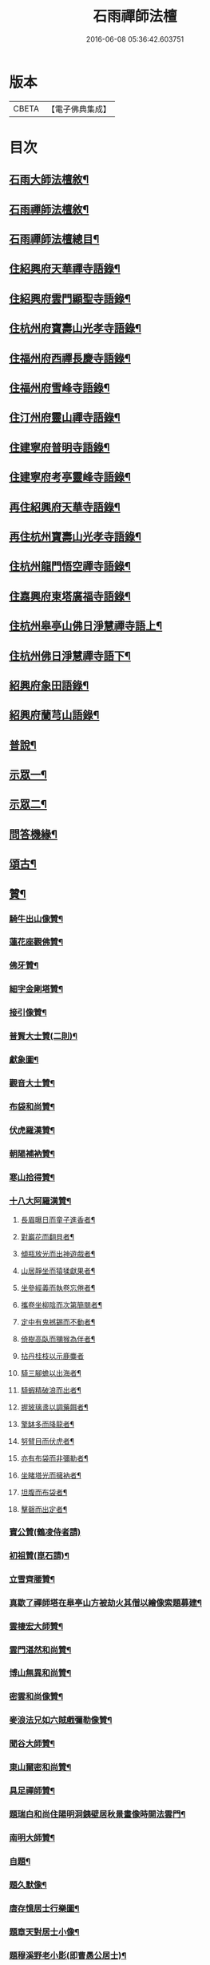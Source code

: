 #+TITLE: 石雨禪師法檀 
#+DATE: 2016-06-08 05:36:42.603751

* 版本
 |     CBETA|【電子佛典集成】|

* 目次
** [[file:KR6q0201_001.txt::001-0077a21][石雨大師法檀敘¶]]
** [[file:KR6q0201_001.txt::001-0077b22][石雨禪師法檀敘¶]]
** [[file:KR6q0201_001.txt::001-0077c2][石雨禪師法檀總目¶]]
** [[file:KR6q0201_001.txt::001-0078b4][住紹興府天華禪寺語錄¶]]
** [[file:KR6q0201_002.txt::002-0082a3][住紹興府雲門顯聖寺語錄¶]]
** [[file:KR6q0201_002.txt::002-0082c25][住杭州府寶壽山光孝寺語錄¶]]
** [[file:KR6q0201_002.txt::002-0083b25][住福州府西禪長慶寺語錄¶]]
** [[file:KR6q0201_003.txt::003-0085b3][住福州府雪峰寺語錄¶]]
** [[file:KR6q0201_003.txt::003-0086b5][住汀州府靈山禪寺語錄¶]]
** [[file:KR6q0201_003.txt::003-0087a19][住建寧府普明寺語錄¶]]
** [[file:KR6q0201_004.txt::004-0088b3][住建寧府考亭靈峰寺語錄¶]]
** [[file:KR6q0201_004.txt::004-0089b3][再住紹興府天華寺語錄¶]]
** [[file:KR6q0201_004.txt::004-0090c2][再住杭州寶壽山光孝寺語錄¶]]
** [[file:KR6q0201_005.txt::005-0094a3][住杭州龍門悟空禪寺語錄¶]]
** [[file:KR6q0201_005.txt::005-0096b12][住嘉興府東塔廣福寺語錄¶]]
** [[file:KR6q0201_006.txt::006-0098a3][住杭州皋亭山佛日淨慧禪寺語上¶]]
** [[file:KR6q0201_007.txt::007-0102c3][住杭州佛日淨慧禪寺語下¶]]
** [[file:KR6q0201_008.txt::008-0106b3][紹興府象田語錄¶]]
** [[file:KR6q0201_008.txt::008-0106c27][紹興府蘭芎山語錄¶]]
** [[file:KR6q0201_008.txt::008-0107c23][普說¶]]
** [[file:KR6q0201_008.txt::008-0108c18][示眾一¶]]
** [[file:KR6q0201_009.txt::009-0110a3][示眾二¶]]
** [[file:KR6q0201_010.txt::010-0113b3][問答機緣¶]]
** [[file:KR6q0201_011.txt::011-0117b3][頌古¶]]
** [[file:KR6q0201_012.txt::012-0120b3][贊¶]]
*** [[file:KR6q0201_012.txt::012-0120b4][騎牛出山像贊¶]]
*** [[file:KR6q0201_012.txt::012-0120b8][蓮花座觀佛贊¶]]
*** [[file:KR6q0201_012.txt::012-0120b12][佛牙贊¶]]
*** [[file:KR6q0201_012.txt::012-0120b14][細字金剛塔贊¶]]
*** [[file:KR6q0201_012.txt::012-0120b19][接引像贊¶]]
*** [[file:KR6q0201_012.txt::012-0120b27][普賢大士贊(二則)¶]]
*** [[file:KR6q0201_012.txt::012-0120c4][獻象圖¶]]
*** [[file:KR6q0201_012.txt::012-0120c8][觀音大士贊¶]]
*** [[file:KR6q0201_012.txt::012-0121a19][布袋和尚贊¶]]
*** [[file:KR6q0201_012.txt::012-0121a27][伏虎羅漢贊¶]]
*** [[file:KR6q0201_012.txt::012-0121a30][朝陽補衲贊¶]]
*** [[file:KR6q0201_012.txt::012-0121b3][寒山拾得贊¶]]
*** [[file:KR6q0201_012.txt::012-0121b6][十八大阿羅漢贊¶]]
**** [[file:KR6q0201_012.txt::012-0121b7][長眉曝日而童子進香者¶]]
**** [[file:KR6q0201_012.txt::012-0121b10][對巖花而翻貝者¶]]
**** [[file:KR6q0201_012.txt::012-0121b13][傾瓶放光而出神遊戲者¶]]
**** [[file:KR6q0201_012.txt::012-0121b16][山居靜坐而猿猱獻果者¶]]
**** [[file:KR6q0201_012.txt::012-0121b19][坐參經義而執卷忘倦者¶]]
**** [[file:KR6q0201_012.txt::012-0121b22][攜卷坐柳陰而次第簡閱者¶]]
**** [[file:KR6q0201_012.txt::012-0121b25][定中有鬼撼錫而不動者¶]]
**** [[file:KR6q0201_012.txt::012-0121b28][倚樹高臥而獼猴為伴者¶]]
**** [[file:KR6q0201_012.txt::012-0121b30][拈丹桂枝以示鹿麋者]]
**** [[file:KR6q0201_012.txt::012-0121c4][騎三腳蟾以出海者¶]]
**** [[file:KR6q0201_012.txt::012-0121c7][騎蝦精破浪而出者¶]]
**** [[file:KR6q0201_012.txt::012-0121c10][握玻璃盞以調藥餌者¶]]
**** [[file:KR6q0201_012.txt::012-0121c13][擎缽多而降龍者¶]]
**** [[file:KR6q0201_012.txt::012-0121c16][努臂目而伏虎者¶]]
**** [[file:KR6q0201_012.txt::012-0121c19][亦有布袋而非彌勒者¶]]
**** [[file:KR6q0201_012.txt::012-0121c22][坐睹塔光而擁衲者¶]]
**** [[file:KR6q0201_012.txt::012-0121c25][坦腹而布袋者¶]]
**** [[file:KR6q0201_012.txt::012-0121c28][擊磬而出定者¶]]
*** [[file:KR6q0201_012.txt::012-0121c30][寶公贊(鶴凌侍者請)]]
*** [[file:KR6q0201_012.txt::012-0122a4][初祖贊(崑石請)¶]]
*** [[file:KR6q0201_012.txt::012-0122a8][立雪齊腰贊¶]]
*** [[file:KR6q0201_012.txt::012-0122a14][真歇了禪師塔在皋亭山方被劫火其僧以繪像索題募建¶]]
*** [[file:KR6q0201_012.txt::012-0122a18][雲棲宏大師贊¶]]
*** [[file:KR6q0201_012.txt::012-0122a21][雲門湛然和尚贊¶]]
*** [[file:KR6q0201_012.txt::012-0122b14][博山無異和尚贊¶]]
*** [[file:KR6q0201_012.txt::012-0122b18][密雲和尚像贊¶]]
*** [[file:KR6q0201_012.txt::012-0122b21][麥浪法兄如六賊戲彌勒像贊¶]]
*** [[file:KR6q0201_012.txt::012-0122b26][聞谷大師贊¶]]
*** [[file:KR6q0201_012.txt::012-0122c3][東山爾密和尚贊¶]]
*** [[file:KR6q0201_012.txt::012-0122c5][具足禪師贊¶]]
*** [[file:KR6q0201_012.txt::012-0122c14][題瑞白和尚住陽明洞銕壁居秋景畫像時開法雲門¶]]
*** [[file:KR6q0201_012.txt::012-0122c21][南明大師贊¶]]
*** [[file:KR6q0201_012.txt::012-0122c24][自題¶]]
*** [[file:KR6q0201_012.txt::012-0123b2][題久默像¶]]
*** [[file:KR6q0201_012.txt::012-0123b5][唐存憶居士行樂圖¶]]
*** [[file:KR6q0201_012.txt::012-0123b9][題章天對居士小像¶]]
*** [[file:KR6q0201_012.txt::012-0123b13][題穆溪野老小影(即曹愚公居士)¶]]
*** [[file:KR6q0201_012.txt::012-0123b16][題江陰芙蓉菴渭筠真¶]]
*** [[file:KR6q0201_012.txt::012-0123b19][遠思曹司理乞題行樂圖(三首)¶]]
*** [[file:KR6q0201_012.txt::012-0123b23][澄泉行樂圖¶]]
*** [[file:KR6q0201_012.txt::012-0123b28][孫冶堂居士像¶]]
*** [[file:KR6q0201_012.txt::012-0123b30][劉元城居士像]]
** [[file:KR6q0201_013.txt::013-0124a3][法語¶]]
*** [[file:KR6q0201_013.txt::013-0124a4][付法偈¶]]
*** [[file:KR6q0201_013.txt::013-0124a6][示唐祈遠居士¶]]
*** [[file:KR6q0201_013.txt::013-0124a29][示金曼庸居士¶]]
*** [[file:KR6q0201_013.txt::013-0124b8][示晉朗¶]]
*** [[file:KR6q0201_013.txt::013-0124b13][示竹虛¶]]
*** [[file:KR6q0201_013.txt::013-0124b19][示秋萍¶]]
*** [[file:KR6q0201_013.txt::013-0124b24][木蛇為祁季超居士所得以偈贈之¶]]
*** [[file:KR6q0201_013.txt::013-0124c11][示藻雪¶]]
*** [[file:KR6q0201_013.txt::013-0124c17][四十一初度¶]]
*** [[file:KR6q0201_013.txt::013-0124c20][書扇示炤渠侍者¶]]
*** [[file:KR6q0201_013.txt::013-0124c23][題松菴圖為青林兄六十¶]]
*** [[file:KR6q0201_013.txt::013-0124c27][付大鼎新¶]]
*** [[file:KR6q0201_013.txt::013-0124c30][示柱書記¶]]
*** [[file:KR6q0201_013.txt::013-0125a5][示悉檀法孫¶]]
*** [[file:KR6q0201_013.txt::013-0125a9][付寶維那¶]]
*** [[file:KR6q0201_013.txt::013-0125a13][付律侍者¶]]
*** [[file:KR6q0201_013.txt::013-0125a17][示一葦¶]]
*** [[file:KR6q0201_013.txt::013-0125a22][示自勉¶]]
*** [[file:KR6q0201_013.txt::013-0125a26][示肅容¶]]
*** [[file:KR6q0201_013.txt::013-0125b5][乙酉冬從寶壽至興善補祝馥生兄五十壽值馥兄又過東塔歸晤¶]]
*** [[file:KR6q0201_013.txt::013-0125b9][示景林智志¶]]
*** [[file:KR6q0201_013.txt::013-0125b14][示相鯁生居士¶]]
*** [[file:KR6q0201_013.txt::013-0125b17][示無外¶]]
*** [[file:KR6q0201_013.txt::013-0125b19][付劉養純居士¶]]
*** [[file:KR6q0201_013.txt::013-0125b22][四威儀¶]]
*** [[file:KR6q0201_013.txt::013-0125b27][遠門以續燈元辭遊嵩岳搜求諸祖遺言偈以付之¶]]
*** [[file:KR6q0201_013.txt::013-0125c2][示端白侍者¶]]
*** [[file:KR6q0201_013.txt::013-0125c6][道懷告假歸恐其耽著窠臼以此警之¶]]
*** [[file:KR6q0201_013.txt::013-0125c10][鯁生居士從雲間遠來時余兼理龍門喜留信宿¶]]
*** [[file:KR6q0201_013.txt::013-0125c14][鸚鵡為朱爾干居士作¶]]
*** [[file:KR6q0201_013.txt::013-0125c17][念佛偈示鯁生令慈戒用¶]]
*** [[file:KR6q0201_013.txt::013-0125c20][參禪偈示鯁生內壼智達¶]]
** [[file:KR6q0201_013.txt::013-0125c23][詩偈一¶]]
*** [[file:KR6q0201_013.txt::013-0125c24][四言¶]]
**** [[file:KR6q0201_013.txt::013-0125c25][為來雲題畫¶]]
**** [[file:KR6q0201_013.txt::013-0125c27][示深谷還鄉¶]]
**** [[file:KR6q0201_013.txt::013-0125c29][爆竹¶]]
**** [[file:KR6q0201_013.txt::013-0126a2][煨黃獨¶]]
**** [[file:KR6q0201_013.txt::013-0126a4][晒鹿皮¶]]
**** [[file:KR6q0201_013.txt::013-0126a6][牧牛圖¶]]
**** [[file:KR6q0201_013.txt::013-0126a8][寄曹白僧居士(五首)¶]]
*** [[file:KR6q0201_013.txt::013-0126a17][五言]]
**** [[file:KR6q0201_013.txt::013-0126a18][住天目山西方菴(以下五言)¶]]
**** [[file:KR6q0201_013.txt::013-0126a22][紅梅¶]]
**** [[file:KR6q0201_013.txt::013-0126a24][訂訪嵌石兄因病不果寄懷(六首)¶]]
**** [[file:KR6q0201_013.txt::013-0126b6][題畫¶]]
**** [[file:KR6q0201_013.txt::013-0126b8][和橫山草堂詩(有序)¶]]
**** [[file:KR6q0201_013.txt::013-0126b13][漱雪橋¶]]
**** [[file:KR6q0201_013.txt::013-0126b15][蓄翠泉¶]]
**** [[file:KR6q0201_013.txt::013-0126b17][鹿藩¶]]
**** [[file:KR6q0201_013.txt::013-0126b19][扃岫¶]]
**** [[file:KR6q0201_013.txt::013-0126b21][竹浪居¶]]
**** [[file:KR6q0201_013.txt::013-0126b23][空蘊菴¶]]
**** [[file:KR6q0201_013.txt::013-0126b25][香夢窩¶]]
**** [[file:KR6q0201_013.txt::013-0126b27][挂屐寮¶]]
**** [[file:KR6q0201_013.txt::013-0126b29][巢松¶]]
**** [[file:KR6q0201_013.txt::013-0126b30][雲肆]]
**** [[file:KR6q0201_013.txt::013-0126c3][悠然見南山齋¶]]
**** [[file:KR6q0201_013.txt::013-0126c5][卻月廊¶]]
**** [[file:KR6q0201_013.txt::013-0126c7][浴硯池¶]]
**** [[file:KR6q0201_013.txt::013-0126c9][醉山樓¶]]
**** [[file:KR6q0201_013.txt::013-0126c11][雜詠八首¶]]
**** [[file:KR6q0201_013.txt::013-0126c27][百丈巖¶]]
**** [[file:KR6q0201_013.txt::013-0126c29][一線天¶]]
**** [[file:KR6q0201_013.txt::013-0126c30][鐘]]
**** [[file:KR6q0201_013.txt::013-0127a3][鼓¶]]
**** [[file:KR6q0201_013.txt::013-0127a5][古鏡¶]]
**** [[file:KR6q0201_013.txt::013-0127a7][初住寶壽得石田禪師塔¶]]
**** [[file:KR6q0201_013.txt::013-0127a13][隱真火頭¶]]
**** [[file:KR6q0201_013.txt::013-0127a15][丁怙思居士以乩仙語指來佛日一見如故志感¶]]
**** [[file:KR6q0201_013.txt::013-0127a17][贈道懷禪士五十初度¶]]
**** [[file:KR6q0201_013.txt::013-0127a19][夾紗扇竹影¶]]
**** [[file:KR6q0201_013.txt::013-0127a21][示趙淨塵居士¶]]
**** [[file:KR6q0201_013.txt::013-0127a23][贈伯瑞仁丈勸省夙因超此濁世¶]]
** [[file:KR6q0201_014.txt::014-0127b3][詩偈二¶]]
*** [[file:KR6q0201_014.txt::014-0127b4][五言律¶]]
**** [[file:KR6q0201_014.txt::014-0127b5][對月懷白僧¶]]
**** [[file:KR6q0201_014.txt::014-0127b8][移菊¶]]
**** [[file:KR6q0201_014.txt::014-0127b11][石城送蘭友居士復遊江陵¶]]
**** [[file:KR6q0201_014.txt::014-0127b14][同樹倩閉戶真州¶]]
**** [[file:KR6q0201_014.txt::014-0127b17][立秋夕共嵌石韻懷諸法侶¶]]
**** [[file:KR6q0201_014.txt::014-0127b20][住天台香柏峰¶]]
**** [[file:KR6q0201_014.txt::014-0127b23][遊新安訪曹白僧一蕊同入黃山徐渭友同曹石葉浙下因贈渭友¶]]
**** [[file:KR6q0201_014.txt::014-0127b26][贈月涵(二首)¶]]
**** [[file:KR6q0201_014.txt::014-0127c3][立秋警眾¶]]
**** [[file:KR6q0201_014.txt::014-0127c6][和答博山雪關禪兄原韻¶]]
**** [[file:KR6q0201_014.txt::014-0127c9][入閩紀遊¶]]
**** [[file:KR6q0201_014.txt::014-0127c12][初春即事寄懷京臺王居士¶]]
**** [[file:KR6q0201_014.txt::014-0127c15][答黃井門居士謝茶韻¶]]
**** [[file:KR6q0201_014.txt::014-0127c18][雪峰元旦¶]]
**** [[file:KR6q0201_014.txt::014-0127c21][答林有道居士原韻¶]]
**** [[file:KR6q0201_014.txt::014-0127c24][喜陳孔端同鄭天御夜過靈隱寺¶]]
**** [[file:KR6q0201_014.txt::014-0127c27][方賓侯居士先夢入雪峰及至一與夢中無異因贈¶]]
**** [[file:KR6q0201_014.txt::014-0127c29][同陳五臺希節二居士中秋夜話]]
**** [[file:KR6q0201_014.txt::014-0128a4][答林羽仲居士見訪韻¶]]
**** [[file:KR6q0201_014.txt::014-0128a7][再和答翁公若居士¶]]
**** [[file:KR6q0201_014.txt::014-0128a10][和韻送翁公千居士歸三山¶]]
**** [[file:KR6q0201_014.txt::014-0128a13][九日¶]]
**** [[file:KR6q0201_014.txt::014-0128a16][藍長者名與雪峰大師並美其德可配給孤¶]]
**** [[file:KR6q0201_014.txt::014-0128a19][升山度元宵¶]]
**** [[file:KR6q0201_014.txt::014-0128a22][對燈¶]]
**** [[file:KR6q0201_014.txt::014-0128a25][遊桃源洞¶]]
**** [[file:KR6q0201_014.txt::014-0128a28][秋夜同永中居士及來雲幻來諸子待月¶]]
**** [[file:KR6q0201_014.txt::014-0128a30][辭雪峰日寄懷王東里總憲]]
**** [[file:KR6q0201_014.txt::014-0128b4][從九龍入靈山寺¶]]
**** [[file:KR6q0201_014.txt::014-0128b7][柘浦值筆山費明府貽詩和韻奉答¶]]
**** [[file:KR6q0201_014.txt::014-0128b10][示休山¶]]
**** [[file:KR6q0201_014.txt::014-0128b13][立秋聽月¶]]
**** [[file:KR6q0201_014.txt::014-0128b16][龍門山十二景¶]]
***** [[file:KR6q0201_014.txt::014-0128b17][半山亭¶]]
***** [[file:KR6q0201_014.txt::014-0128b20][九曲嶺¶]]
***** [[file:KR6q0201_014.txt::014-0128b23][石壁土地¶]]
***** [[file:KR6q0201_014.txt::014-0128b26][鸚鵡峰¶]]
***** [[file:KR6q0201_014.txt::014-0128b29][積雪泉¶]]
***** [[file:KR6q0201_014.txt::014-0128c2][釣嶺¶]]
***** [[file:KR6q0201_014.txt::014-0128c5][千丈崖¶]]
***** [[file:KR6q0201_014.txt::014-0128c8][伏虎洞¶]]
***** [[file:KR6q0201_014.txt::014-0128c11][瀑布¶]]
***** [[file:KR6q0201_014.txt::014-0128c14][石關¶]]
***** [[file:KR6q0201_014.txt::014-0128c17][雜花居¶]]
***** [[file:KR6q0201_014.txt::014-0128c20][龍潭菴¶]]
**** [[file:KR6q0201_014.txt::014-0128c23][甲申除夕¶]]
**** [[file:KR6q0201_014.txt::014-0128c26][乙酉人日¶]]
**** [[file:KR6q0201_014.txt::014-0128c29][春杪得曹白僧居士詩札依韻答之¶]]
**** [[file:KR6q0201_014.txt::014-0129a2][中秋苦雨(乙酉)¶]]
**** [[file:KR6q0201_014.txt::014-0129a5][除夕贈適園主人¶]]
**** [[file:KR6q0201_014.txt::014-0129a8][丙戌試筆¶]]
**** [[file:KR6q0201_014.txt::014-0129a11][元旦用除夕韻(二首)¶]]
**** [[file:KR6q0201_014.txt::014-0129a16][過陸菴弔楚石琦禪師遺蹤¶]]
**** [[file:KR6q0201_014.txt::014-0129a19][夜雪示定嚴¶]]
**** [[file:KR6q0201_014.txt::014-0129a22][螺髻齋(丙戌春居適園所搆)¶]]
**** [[file:KR6q0201_014.txt::014-0129a25][菩提山雲萍兄壽日¶]]
**** [[file:KR6q0201_014.txt::014-0129a28][機山錢太師過訪華藏菴原韻答之¶]]
**** [[file:KR6q0201_014.txt::014-0129a30][初住佛日柬三宜兄]]
**** [[file:KR6q0201_014.txt::014-0129b4][佛日十二景¶]]
***** [[file:KR6q0201_014.txt::014-0129b5][向上菴¶]]
***** [[file:KR6q0201_014.txt::014-0129b8][尋本空禪師塔¶]]
***** [[file:KR6q0201_014.txt::014-0129b11][黃鶴峰¶]]
***** [[file:KR6q0201_014.txt::014-0129b14][渥洼池¶]]
***** [[file:KR6q0201_014.txt::014-0129b17][悟道松¶]]
***** [[file:KR6q0201_014.txt::014-0129b20][仙姑洞¶]]
***** [[file:KR6q0201_014.txt::014-0129b23][石鼓亭¶]]
***** [[file:KR6q0201_014.txt::014-0129b26][蓮花峰¶]]
***** [[file:KR6q0201_014.txt::014-0129b29][別泉¶]]
***** [[file:KR6q0201_014.txt::014-0129c2][龍藏¶]]
***** [[file:KR6q0201_014.txt::014-0129c5][龍洞¶]]
***** [[file:KR6q0201_014.txt::014-0129c8][松篁橋¶]]
**** [[file:KR6q0201_014.txt::014-0129c11][聞雪嶠大師訃¶]]
**** [[file:KR6q0201_014.txt::014-0129c14][壁觀石影像(有引)¶]]
*** [[file:KR6q0201_014.txt::014-0129c20][五言古¶]]
**** [[file:KR6q0201_014.txt::014-0129c21][雪後獨遊耿天台先生天台山絕頂¶]]
**** [[file:KR6q0201_014.txt::014-0130a3][投老七十二賢峰下¶]]
**** [[file:KR6q0201_014.txt::014-0130a7][題醉茶菴贈念庸菴主¶]]
**** [[file:KR6q0201_014.txt::014-0130a11][再過橫山¶]]
**** [[file:KR6q0201_014.txt::014-0130a16][華雨監院同眾護法招余余至賦贈華公¶]]
**** [[file:KR6q0201_014.txt::014-0130a21][庚辰夏杪天御鄭居士飄然來數宿而去書扇送之¶]]
**** [[file:KR6q0201_014.txt::014-0130a26][懷鴛湖禪兄(雪峰作)¶]]
**** [[file:KR6q0201_014.txt::014-0130b3][沈槐庭居士生西實錄¶]]
**** [[file:KR6q0201_014.txt::014-0130b12][武夷紀游(二首)¶]]
**** [[file:KR6q0201_014.txt::014-0130b24][示范濟美居士¶]]
**** [[file:KR6q0201_014.txt::014-0130c6][游五洩初渡¶]]
**** [[file:KR6q0201_014.txt::014-0130c11][入洞巖紀遊¶]]
**** [[file:KR6q0201_014.txt::014-0130c22][端午後三日柏子持象田書至因寄諸禪士¶]]
**** [[file:KR6q0201_014.txt::014-0131a6][壽崑石馮居士六十偈¶]]
**** [[file:KR6q0201_014.txt::014-0131a14][喜嵌石澹然二兄至(癸未春作)¶]]
**** [[file:KR6q0201_014.txt::014-0131a17][其二¶]]
**** [[file:KR6q0201_014.txt::014-0131a20][其三¶]]
**** [[file:KR6q0201_014.txt::014-0131a23][其四¶]]
** [[file:KR6q0201_015.txt::015-0131b3][詩偈三¶]]
*** [[file:KR6q0201_015.txt::015-0131b4][七言絕¶]]
**** [[file:KR6q0201_015.txt::015-0131b5][白蓮¶]]
**** [[file:KR6q0201_015.txt::015-0131b8][自笑¶]]
**** [[file:KR6q0201_015.txt::015-0131b11][重登黃鶴樓(有序)¶]]
**** [[file:KR6q0201_015.txt::015-0131b22][九峰送士遜居士還蘄水¶]]
**** [[file:KR6q0201_015.txt::015-0131b25][送九峰三如行腳¶]]
**** [[file:KR6q0201_015.txt::015-0131b28][拾枯¶]]
**** [[file:KR6q0201_015.txt::015-0131c2][同三宜法兄踏月過秦止于豹囊齋¶]]
**** [[file:KR6q0201_015.txt::015-0131c5][住香柏峰(六首)¶]]
**** [[file:KR6q0201_015.txt::015-0131c18][答汪天如居士¶]]
**** [[file:KR6q0201_015.txt::015-0131c21][贈南湖萬如禪師新築桐月菴¶]]
**** [[file:KR6q0201_015.txt::015-0131c24][宿雲竇閱默先稿¶]]
**** [[file:KR6q0201_015.txt::015-0131c27][負暄¶]]
**** [[file:KR6q0201_015.txt::015-0131c30][答石梁陶居士索竹栽¶]]
**** [[file:KR6q0201_015.txt::015-0132a3][送正南監院乞糧¶]]
**** [[file:KR6q0201_015.txt::015-0132a6][看嵌石此間二關主於小東山¶]]
**** [[file:KR6q0201_015.txt::015-0132a9][三十初度¶]]
**** [[file:KR6q0201_015.txt::015-0132a12][施茶菴¶]]
**** [[file:KR6q0201_015.txt::015-0132a15][大佛頂¶]]
**** [[file:KR6q0201_015.txt::015-0132a18][雲鏡行腳頌三轉語贈之¶]]
**** [[file:KR6q0201_015.txt::015-0132a25][挂瓢堂¶]]
**** [[file:KR6q0201_015.txt::015-0132a28][和陳居士韻¶]]
**** [[file:KR6q0201_015.txt::015-0132a30][示禪人]]
**** [[file:KR6q0201_015.txt::015-0132c22][喜陳克一居士入山¶]]
**** [[file:KR6q0201_015.txt::015-0132c25][祁德公季超止祥世培冒雨入山¶]]
**** [[file:KR6q0201_015.txt::015-0132c28][送敬愚法姪攜母歸江南¶]]
**** [[file:KR6q0201_015.txt::015-0132c30][話月軒]]
**** [[file:KR6q0201_015.txt::015-0133a4][同浪首座應建州葛含初家信宿言及十年前先師亦曾宿此屈指三代矣¶]]
**** [[file:KR6q0201_015.txt::015-0133a7][飛來廨¶]]
**** [[file:KR6q0201_015.txt::015-0133a10][雪峰寄曹能始居士¶]]
**** [[file:KR6q0201_015.txt::015-0133a13][克壯方居士負高才秋試未遂欲棄去詩以慰之¶]]
**** [[file:KR6q0201_015.txt::015-0133a16][喝水巖¶]]
**** [[file:KR6q0201_015.txt::015-0133a19][獅子峰¶]]
**** [[file:KR6q0201_015.txt::015-0133a22][如意贈考亭朱步紫使君¶]]
**** [[file:KR6q0201_015.txt::015-0133a25][考亭書院看梨花¶]]
**** [[file:KR6q0201_015.txt::015-0133a28][遊武夷¶]]
**** [[file:KR6q0201_015.txt::015-0133b11][武夷歸道¶]]
**** [[file:KR6q0201_015.txt::015-0133b14][山居七首¶]]
**** [[file:KR6q0201_015.txt::015-0133b29][錢武山太守過皋亭相訪不值寄懷¶]]
**** [[file:KR6q0201_015.txt::015-0133c2][錢雍明居士以護法入皋亭因贈法號掌亭¶]]
**** [[file:KR6q0201_015.txt::015-0133c7][贈楞嚴壇懺主(十首)¶]]
**** [[file:KR6q0201_015.txt::015-0133c28][寄次升陳孝廉¶]]
**** [[file:KR6q0201_015.txt::015-0133c31][香上葉孝廉擬裂逢掖樂搭袈裟謀予以書詩¶]]
**** [[file:KR6q0201_015.txt::015-0133c34][陳次升居士以桃花風雪孰寒孰暖為問因答四偈¶]]
**** [[file:KR6q0201_015.txt::015-0133c43][寄橫山江雲叟壽¶]]
**** [[file:KR6q0201_015.txt::015-0133c46][示晴雲¶]]
**** [[file:KR6q0201_015.txt::015-0133c49][募三衣¶]]
**** [[file:KR6q0201_015.txt::015-0133c52][募荳腐¶]]
**** [[file:KR6q0201_015.txt::015-0133c54][下雪峰坐古泉精舍適何道人索書偶拈一偈示之]]
**** [[file:KR6q0201_015.txt::015-0134b4][示趙淨塵居士¶]]
**** [[file:KR6q0201_015.txt::015-0134b7][偶成¶]]
**** [[file:KR6q0201_015.txt::015-0134b10][秋雪灘¶]]
*** [[file:KR6q0201_015.txt::015-0134b13][七言律¶]]
**** [[file:KR6q0201_015.txt::015-0134b14][答天目友人問行腳¶]]
**** [[file:KR6q0201_015.txt::015-0134b18][乞糧¶]]
**** [[file:KR6q0201_015.txt::015-0134b22][訪盤銘弟掩關古廟適聞昨夜破關入小天荒噉筍去矣¶]]
**** [[file:KR6q0201_015.txt::015-0134b26][為得山林農部五十壽¶]]
**** [[file:KR6q0201_015.txt::015-0134b29][答昌基陳居士來韻]]
**** [[file:KR6q0201_015.txt::015-0134c5][游勺菴答雪澗禪士勺園居士原韻¶]]
**** [[file:KR6q0201_015.txt::015-0134c9][靈峰見雪¶]]
**** [[file:KR6q0201_015.txt::015-0134c13][雪中補壽朱步紫使君七十¶]]
**** [[file:KR6q0201_015.txt::015-0134c17][壽京臺王光祿六十¶]]
**** [[file:KR6q0201_015.txt::015-0134c21][遊溪山寺¶]]
**** [[file:KR6q0201_015.txt::015-0134c25][同公履次倫二居士遊龍潭¶]]
**** [[file:KR6q0201_015.txt::015-0134c29][守歲得歲¶]]
**** [[file:KR6q0201_015.txt::015-0135a3][祝香幢兄六十壽¶]]
**** [[file:KR6q0201_015.txt::015-0135a7][登拱宸橋有感¶]]
**** [[file:KR6q0201_015.txt::015-0135a11][居山¶]]
*** [[file:KR6q0201_015.txt::015-0135a15][七言古¶]]
**** [[file:KR6q0201_015.txt::015-0135a16][寒食懷葉西眉子¶]]
**** [[file:KR6q0201_015.txt::015-0135a21][答曹白僧居士索黃獨¶]]
**** [[file:KR6q0201_015.txt::015-0135a28][再過江陵訪蘭友居士哭眉子葉西二法友將辭遊峨眉二友是丙寅秋同作于此¶]]
**** [[file:KR6q0201_015.txt::015-0135b7][活埋社言志(并序)¶]]
**** [[file:KR6q0201_015.txt::015-0135c3][同嵌石遊石梁下寺和壁間楊脩齡先生韻¶]]
**** [[file:KR6q0201_015.txt::015-0135c12][再和前韻(有序)¶]]
**** [[file:KR6q0201_015.txt::015-0135c24][送即念西堂歸小天荒¶]]
**** [[file:KR6q0201_015.txt::015-0135c29][贈懶散蓮花菴掩關¶]]
**** [[file:KR6q0201_015.txt::015-0136a3][警侍者淨地¶]]
**** [[file:KR6q0201_015.txt::015-0136a13][示空諸¶]]
**** [[file:KR6q0201_015.txt::015-0136a17][贈道興關主再住錢塘¶]]
**** [[file:KR6q0201_015.txt::015-0136a23][示謙光重住小天荒¶]]
**** [[file:KR6q0201_015.txt::015-0136b2][題悟衡手書華嚴¶]]
**** [[file:KR6q0201_015.txt::015-0136b11][祝吳真人(靈峰伽藍)¶]]
**** [[file:KR6q0201_015.txt::015-0136b21][示省一¶]]
**** [[file:KR6q0201_015.txt::015-0136b24][為靈韻禪士題不借居¶]]
**** [[file:KR6q0201_015.txt::015-0136b28][訪雲屏兄於菩提山¶]]
** [[file:KR6q0201_016.txt::016-0137a3][序¶]]
*** [[file:KR6q0201_016.txt::016-0137a4][香雪遺稿序¶]]
*** [[file:KR6q0201_016.txt::016-0137a20][雪峰語錄序¶]]
*** [[file:KR6q0201_016.txt::016-0137b6][汪子野山中樂序¶]]
*** [[file:KR6q0201_016.txt::016-0137b29][南明禪師語錄序¶]]
*** [[file:KR6q0201_016.txt::016-0137c18][和栯堂詩序¶]]
*** [[file:KR6q0201_016.txt::016-0137c26][度親菴序¶]]
*** [[file:KR6q0201_016.txt::016-0138a19][鴛湖禪師語錄序¶]]
*** [[file:KR6q0201_016.txt::016-0138b5][嚴無敕居士山居詩序¶]]
*** [[file:KR6q0201_016.txt::016-0138b12][陳默公居士詩序¶]]
*** [[file:KR6q0201_016.txt::016-0138b18][香幢兄山居詩序¶]]
** [[file:KR6q0201_016.txt::016-0138b30][記]]
*** [[file:KR6q0201_016.txt::016-0138c2][上虞寶泉寺記¶]]
*** [[file:KR6q0201_016.txt::016-0138c30][復寶壽泉記¶]]
** [[file:KR6q0201_016.txt::016-0139a16][銘¶]]
*** [[file:KR6q0201_016.txt::016-0139a17][調象菴越山兄塔銘¶]]
*** [[file:KR6q0201_016.txt::016-0139a29][林孔昇居士旅菴銘¶]]
*** [[file:KR6q0201_016.txt::016-0139b3][方竹拄杖銘¶]]
*** [[file:KR6q0201_016.txt::016-0139b5][拄杖銘¶]]
*** [[file:KR6q0201_016.txt::016-0139b9][碗銘¶]]
*** [[file:KR6q0201_016.txt::016-0139b11][龕銘¶]]
** [[file:KR6q0201_016.txt::016-0139b14][跋¶]]
*** [[file:KR6q0201_016.txt::016-0139b15][寄浮法師手書華嚴跋¶]]
*** [[file:KR6q0201_016.txt::016-0139b22][心海師數珠七翼跋¶]]
*** [[file:KR6q0201_016.txt::016-0139b28][嚴印持居士日記卷跋¶]]
*** [[file:KR6q0201_016.txt::016-0139c4][唐祈遠居士所蓄關虛白山水圖跋¶]]
*** [[file:KR6q0201_016.txt::016-0139c20][真歇了禪師碑尾跋¶]]
*** [[file:KR6q0201_016.txt::016-0139c25][省眉禪士書華嚴經請跋¶]]
** [[file:KR6q0201_017.txt::017-0140b3][疏¶]]
*** [[file:KR6q0201_017.txt::017-0140b4][裝大悲像疏¶]]
*** [[file:KR6q0201_017.txt::017-0140b8][裝地藏像疏¶]]
*** [[file:KR6q0201_017.txt::017-0140b19][重修大船砌路疏¶]]
*** [[file:KR6q0201_017.txt::017-0140b26][修寶泉寺疏¶]]
*** [[file:KR6q0201_017.txt::017-0140c4][活埋社募藏經疏¶]]
*** [[file:KR6q0201_017.txt::017-0140c10][募三教方冊疏¶]]
*** [[file:KR6q0201_017.txt::017-0140c18][蘭芎山募藏疏¶]]
*** [[file:KR6q0201_017.txt::017-0140c26][攝心菴[言*奉]華嚴經疏¶]]
*** [[file:KR6q0201_017.txt::017-0141a5][龍泉寺改應為禪募疏¶]]
*** [[file:KR6q0201_017.txt::017-0141a14][法相寺募建白衣大士閣疏¶]]
*** [[file:KR6q0201_017.txt::017-0141a23][大悲菴化米疏¶]]
*** [[file:KR6q0201_017.txt::017-0141a30][葺小荒天疏¶]]
*** [[file:KR6q0201_017.txt::017-0141b14][報國院募疏¶]]
*** [[file:KR6q0201_017.txt::017-0141b24][如離掩關募疏¶]]
*** [[file:KR6q0201_017.txt::017-0141c3][西禪結制募米疏¶]]
*** [[file:KR6q0201_017.txt::017-0141c18][堯峰山募建藏經閣疏¶]]
*** [[file:KR6q0201_017.txt::017-0141c27][東塔募建山門疏¶]]
*** [[file:KR6q0201_017.txt::017-0141c29][無住勤舊接待募疏¶]]
*** [[file:KR6q0201_017.txt::017-0142a6][化千僧鍋疏¶]]
*** [[file:KR6q0201_017.txt::017-0142a16][靜聞堂主結社興萬壽禪院為接待疏¶]]
*** [[file:KR6q0201_017.txt::017-0142a30][古泉菴募藏經緣疏¶]]
*** [[file:KR6q0201_017.txt::017-0142b13][大佛廠募供佛地疏¶]]
** [[file:KR6q0201_017.txt::017-0142b30][書問一]]
*** [[file:KR6q0201_017.txt::017-0142c2][答太平山一我徐居士¶]]
*** [[file:KR6q0201_017.txt::017-0142c13][答子將聞居士¶]]
*** [[file:KR6q0201_017.txt::017-0143a10][答祈遠唐孝廉¶]]
*** [[file:KR6q0201_017.txt::017-0143a24][答即念首座¶]]
*** [[file:KR6q0201_017.txt::017-0143b4][答蔡雷讓居士¶]]
*** [[file:KR6q0201_017.txt::017-0143b14][答寶壽眾檀越¶]]
*** [[file:KR6q0201_017.txt::017-0143b22][與黃元公司理¶]]
*** [[file:KR6q0201_017.txt::017-0143b28][答祁季超居士¶]]
*** [[file:KR6q0201_017.txt::017-0143c8][與嚴印持居士¶]]
** [[file:KR6q0201_018.txt::018-0144a3][書問二¶]]
*** [[file:KR6q0201_018.txt::018-0144a4][與石浪首座¶]]
*** [[file:KR6q0201_018.txt::018-0144b11][復黃元公司理¶]]
*** [[file:KR6q0201_018.txt::018-0144b17][與余集生中丞¶]]
*** [[file:KR6q0201_018.txt::018-0144b25][復章天對居士¶]]
*** [[file:KR6q0201_018.txt::018-0144c8][復曹一蕊居士¶]]
*** [[file:KR6q0201_018.txt::018-0145a4][答祁德公居士¶]]
*** [[file:KR6q0201_018.txt::018-0145a12][答邢吉先居士¶]]
*** [[file:KR6q0201_018.txt::018-0145a19][與蔡子穀居士¶]]
*** [[file:KR6q0201_018.txt::018-0145a25][與集生余中丞¶]]
*** [[file:KR6q0201_018.txt::018-0145b8][與季超祁居士¶]]
*** [[file:KR6q0201_018.txt::018-0145b17][與陳華甫居士¶]]
*** [[file:KR6q0201_018.txt::018-0145b29][答陳克一居士¶]]
*** [[file:KR6q0201_018.txt::018-0145c17][復贛州嵯峨諸檀護¶]]
*** [[file:KR6q0201_018.txt::018-0145c30][復王東里總憲¶]]
*** [[file:KR6q0201_018.txt::018-0146a10][答考亭朱步紫使君(附來問)¶]]
*** [[file:KR6q0201_018.txt::018-0146b23][答唐祈遠孝廉¶]]
*** [[file:KR6q0201_018.txt::018-0146c3][復弁山諸法侄¶]]
*** [[file:KR6q0201_018.txt::018-0146c10][與離言法侄¶]]
*** [[file:KR6q0201_018.txt::018-0146c15][復考亭朱步紫使君¶]]
*** [[file:KR6q0201_018.txt::018-0146c27][復會稽諸護法¶]]
*** [[file:KR6q0201_018.txt::018-0147a10][復曹石倉侍御¶]]
*** [[file:KR6q0201_018.txt::018-0147a15][別夏緩公居士¶]]
*** [[file:KR6q0201_018.txt::018-0147a23][答王祇叔居士¶]]
*** [[file:KR6q0201_018.txt::018-0147a28][復福城眾護法¶]]
*** [[file:KR6q0201_018.txt::018-0147b8][復天寧大眾書¶]]
*** [[file:KR6q0201_018.txt::018-0147b15][與存憶唐總憲¶]]
*** [[file:KR6q0201_018.txt::018-0147b25][與扶搖唐居士¶]]
*** [[file:KR6q0201_018.txt::018-0147b30][寄次升陳孝廉]]
*** [[file:KR6q0201_018.txt::018-0147c7][寄稚升陳居士¶]]
** [[file:KR6q0201_019.txt::019-0148a3][佛事¶]]
** [[file:KR6q0201_020.txt::020-0151c3][祭文¶]]
*** [[file:KR6q0201_020.txt::020-0151c4][祭具足法兄文¶]]
*** [[file:KR6q0201_020.txt::020-0151c11][祭麥浪法兄文¶]]
*** [[file:KR6q0201_020.txt::020-0151c20][祭西築宗禪師文¶]]
*** [[file:KR6q0201_020.txt::020-0152a13][祭爾密法兄文¶]]
*** [[file:KR6q0201_020.txt::020-0152a24][祭瑞白法兄文¶]]
*** [[file:KR6q0201_020.txt::020-0152a28][祭久默法侄文¶]]
*** [[file:KR6q0201_020.txt::020-0152b8][祭嵌石兄文¶]]
*** [[file:KR6q0201_020.txt::020-0152b24][祭即念關主¶]]
*** [[file:KR6q0201_020.txt::020-0152b28][奠正法禪侄文(即唐祈遠)¶]]
** [[file:KR6q0201_020.txt::020-0152c5][雜著¶]]
*** [[file:KR6q0201_020.txt::020-0152c6][規約¶]]
*** [[file:KR6q0201_020.txt::020-0152c18][堂約¶]]
*** [[file:KR6q0201_020.txt::020-0152c25][寶泉寺規約¶]]
*** [[file:KR6q0201_020.txt::020-0153a7][題法相戒酒卷後¶]]
*** [[file:KR6q0201_020.txt::020-0153a17][雲門初住規約¶]]
*** [[file:KR6q0201_020.txt::020-0153a25][題蘇門黃孝廉太上感應袖珍¶]]
*** [[file:KR6q0201_020.txt::020-0153a30][放生大意¶]]
*** [[file:KR6q0201_020.txt::020-0153b12][說夢篇¶]]
*** [[file:KR6q0201_020.txt::020-0153c5][普明寺安執事引¶]]
*** [[file:KR6q0201_020.txt::020-0153c11][齋單引¶]]
*** [[file:KR6q0201_020.txt::020-0153c15][堂規¶]]
** [[file:KR6q0201_020.txt::020-0153c22][行狀¶]]

* 卷
[[file:KR6q0201_001.txt][石雨禪師法檀 1]]
[[file:KR6q0201_002.txt][石雨禪師法檀 2]]
[[file:KR6q0201_003.txt][石雨禪師法檀 3]]
[[file:KR6q0201_004.txt][石雨禪師法檀 4]]
[[file:KR6q0201_005.txt][石雨禪師法檀 5]]
[[file:KR6q0201_006.txt][石雨禪師法檀 6]]
[[file:KR6q0201_007.txt][石雨禪師法檀 7]]
[[file:KR6q0201_008.txt][石雨禪師法檀 8]]
[[file:KR6q0201_009.txt][石雨禪師法檀 9]]
[[file:KR6q0201_010.txt][石雨禪師法檀 10]]
[[file:KR6q0201_011.txt][石雨禪師法檀 11]]
[[file:KR6q0201_012.txt][石雨禪師法檀 12]]
[[file:KR6q0201_013.txt][石雨禪師法檀 13]]
[[file:KR6q0201_014.txt][石雨禪師法檀 14]]
[[file:KR6q0201_015.txt][石雨禪師法檀 15]]
[[file:KR6q0201_016.txt][石雨禪師法檀 16]]
[[file:KR6q0201_017.txt][石雨禪師法檀 17]]
[[file:KR6q0201_018.txt][石雨禪師法檀 18]]
[[file:KR6q0201_019.txt][石雨禪師法檀 19]]
[[file:KR6q0201_020.txt][石雨禪師法檀 20]]

